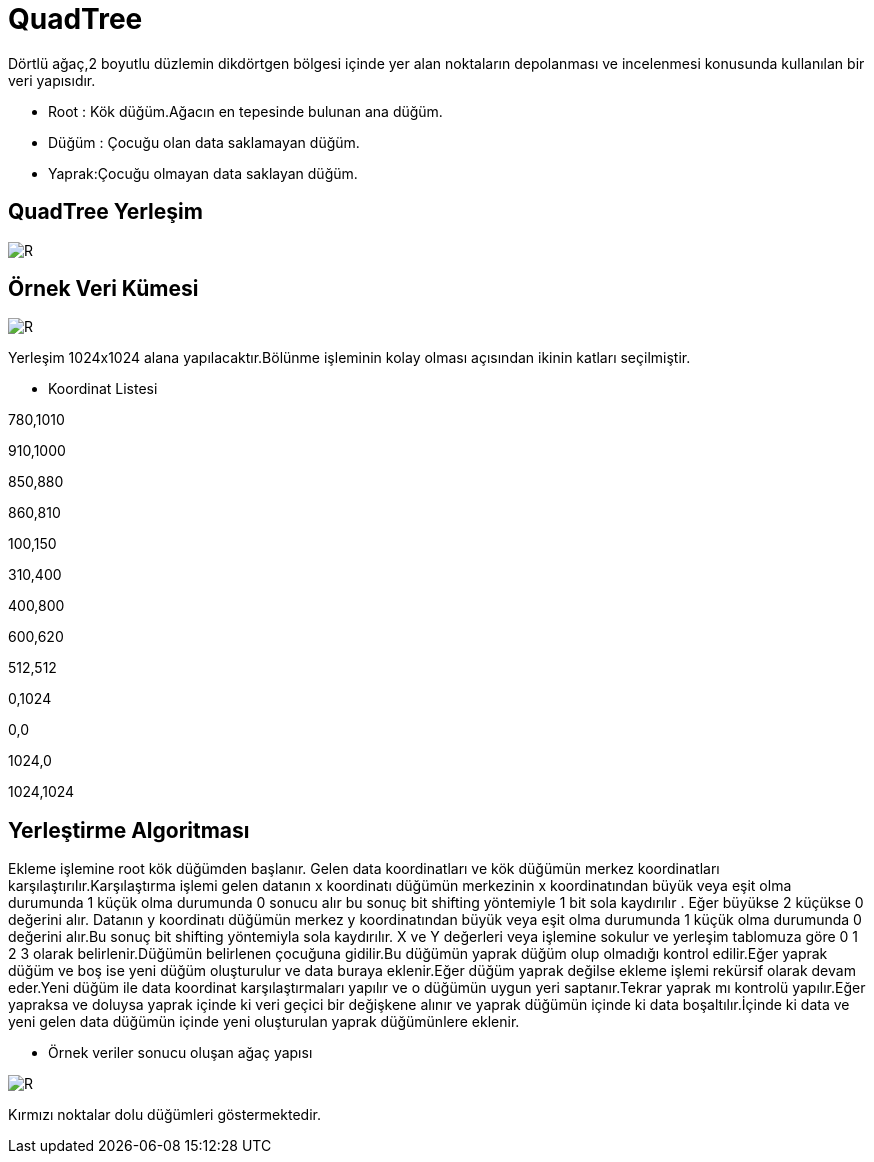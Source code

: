 = QuadTree

Dörtlü ağaç,2 boyutlu düzlemin dikdörtgen bölgesi içinde yer alan noktaların depolanması ve incelenmesi konusunda kullanılan bir veri yapısıdır.

* Root : Kök düğüm.Ağacın en tepesinde bulunan ana düğüm.

* Düğüm : Çocuğu olan data saklamayan düğüm.

* Yaprak:Çocuğu olmayan data saklayan düğüm.

== QuadTree Yerleşim

image::images/DolanimYonu.jpg[R]

== Örnek Veri Kümesi

image::images/noktav2.png[R]

Yerleşim 1024x1024 alana yapılacaktır.Bölünme işleminin kolay olması açısından ikinin katları seçilmiştir.

* Koordinat Listesi
[source,cpp]
====
780,1010  

910,1000

850,880  

860,810 

100,150 

310,400 

400,800 

600,620  

512,512  

0,1024  

0,0  

1024,0  

1024,1024
====

== Yerleştirme Algoritması

Ekleme işlemine root kök düğümden başlanır. Gelen data koordinatları ve kök düğümün merkez koordinatları karşılaştırılır.Karşılaştırma işlemi
gelen datanın x koordinatı düğümün merkezinin x koordinatından büyük veya eşit olma durumunda 1 küçük olma durumunda 0 sonucu alır bu sonuç bit shifting yöntemiyle 1 bit sola kaydırılır . Eğer büyükse 2 küçükse 0 değerini alır. Datanın y koordinatı düğümün merkez y koordinatından büyük veya eşit olma durumunda 1 küçük olma durumunda 0 değerini alır.Bu sonuç bit shifting yöntemiyla sola kaydırılır. X ve Y değerleri veya işlemine sokulur ve yerleşim tablomuza göre 0 1 2 3 olarak belirlenir.Düğümün belirlenen çocuğuna gidilir.Bu düğümün yaprak düğüm olup olmadığı kontrol edilir.Eğer yaprak düğüm ve boş ise yeni düğüm oluşturulur ve data buraya eklenir.Eğer düğüm yaprak değilse ekleme işlemi rekürsif olarak devam eder.Yeni düğüm ile data koordinat karşılaştırmaları yapılır ve o düğümün uygun yeri saptanır.Tekrar yaprak mı kontrolü yapılır.Eğer yapraksa ve doluysa yaprak içinde ki veri geçici bir değişkene alınır ve yaprak düğümün içinde ki data boşaltılır.İçinde ki data ve yeni gelen data düğümün içinde yeni oluşturulan yaprak düğümünlere eklenir.

* Örnek veriler sonucu oluşan ağaç yapısı

image::images/Agac.png[R]

Kırmızı noktalar dolu düğümleri göstermektedir.

